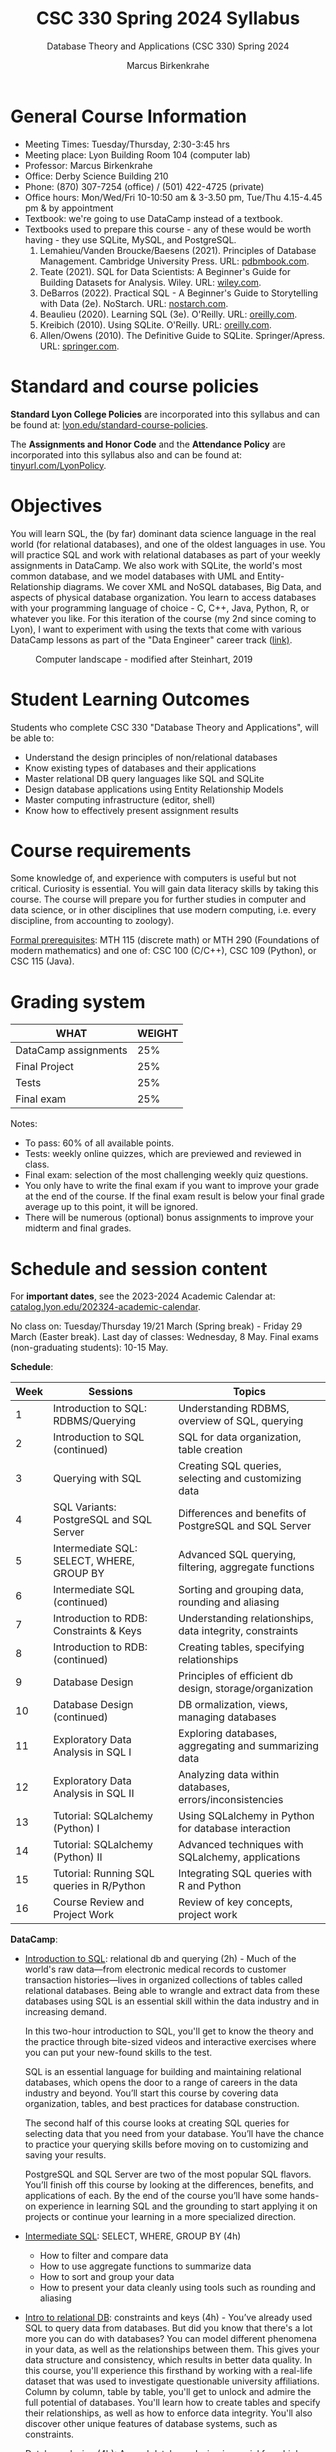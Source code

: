 #+TITLE:CSC 330 Spring 2024 Syllabus
#+AUTHOR: Marcus Birkenkrahe
#+SUBTITLE: Database Theory and Applications (CSC 330) Spring 2024
#+options: toc:nil
#+startup: overview indent hideblocks
* General Course Information

- Meeting Times: Tuesday/Thursday, 2:30-3:45 hrs
- Meeting place: Lyon Building Room 104 (computer lab)
- Professor: Marcus Birkenkrahe
- Office: Derby Science Building 210
- Phone: (870) 307-7254 (office) / (501) 422-4725 (private)
- Office hours: Mon/Wed/Fri 10-10:50 am & 3-3.50 pm, Tue/Thu
  4.15-4.45 pm & by appointment
- Textbook: we're going to use DataCamp instead of a textbook.
- Textbooks used to prepare this course - any of these would be
  worth having - they use SQLite, MySQL, and PostgreSQL.
  1. Lemahieu/Vanden Broucke/Baesens (2021). Principles of Database
     Management. Cambridge University Press. URL: [[https://www.pdbmbook.com/][pdbmbook.com]].
  2. Teate (2021). SQL for Data Scientists: A Beginner's Guide for
     Building Datasets for Analysis. Wiley. URL: [[https://www.wiley.com/en-us/SQL+for+Data+Scientists%3A+A+Beginner%27s+Guide+for+Building+Datasets+for+Analysis-p-9781119669364][wiley.com]].
  3. DeBarros (2022). Practical SQL - A Beginner's Guide to
     Storytelling with Data (2e). NoStarch. URL: [[https://nostarch.com/practical-sql-2nd-edition][nostarch.com]].
  4. Beaulieu (2020). Learning SQL (3e). O'Reilly. URL: [[https://www.oreilly.com/library/view/learning-sql-3rd/9781492057604/][oreilly.com]].
  5. Kreibich (2010). Using SQLite. O'Reilly. URL: [[https://www.oreilly.com/library/view/using-sqlite/9781449394592/][oreilly.com]].
  6. Allen/Owens (2010). The Definitive Guide to
     SQLite. Springer/Apress. URL: [[https://link.springer.com/book/10.1007/978-1-4302-3226-1][springer.com]].

* Standard and course policies

*Standard Lyon College Policies* are incorporated into this syllabus
and can be found at: [[http://www.lyon.edu/standard-course-policies][lyon.edu/standard-course-policies]].

The *Assignments and Honor Code* and the *Attendance Policy* are
incorporated into this syllabus also and can be found at:
[[https://tinyurl.com/LyonPolicy][tinyurl.com/LyonPolicy]].
     
* Objectives

You will learn SQL, the (by far) dominant data science language in
the real world (for relational databases), and one of the oldest
languages in use. You will practice SQL and work with relational
databases as part of your weekly assignments in DataCamp. We also
work with SQLite, the world's most common database, and we model
databases with UML and Entity-Relationship diagrams. We cover XML
and NoSQL databases, Big Data, and aspects of physical database
organization. You learn to access databases with your programming
language of choice - C, C++, Java, Python, R, or whatever you
like. For this iteration of the course (my 2nd since coming to
Lyon), I want to experiment with using the texts that come with
various DataCamp lessons as part of the "Data Engineer" career
track ([[https://app.datacamp.com/learn/career-tracks/data-engineer][link)]].
#+attr_html: :width 600px
#+caption: Computer landscape - modified after Steinhart, 2019
[[./img/landscape.png]]

* Student Learning Outcomes

Students who complete CSC 330 "Database Theory and Applications",
will be able to:

- Understand the design principles of non/relational databases
- Know existing types of databases and their applications
- Master relational DB query languages like SQL and SQLite
- Design database applications using Entity Relationship Models
- Master computing infrastructure (editor, shell)
- Know how to effectively present assignment results

* Course requirements

Some knowledge of, and experience with computers is useful but not
critical. Curiosity is essential. You will gain data literacy
skills by taking this course. The course will prepare you for
further studies in computer and data science, or in other
disciplines that use modern computing, i.e. every discipline, from
accounting to zoology).

[[https://catalog.lyon.edu/computer-science/csc-330][Formal prerequisites]]: MTH 115 (discrete math) or MTH 290
(Foundations of modern mathematics) and one of: CSC 100 (C/C++),
CSC 109 (Python), or CSC 115 (Java).

* Grading system

| WHAT                 | WEIGHT |
|----------------------+--------|
| DataCamp assignments |    25% |
| Final Project        |    25% |
| Tests                |    25% |
| Final exam           |    25% |

Notes:
- To pass: 60% of all available points.
- Tests: weekly online quizzes, which are previewed and reviewed in
  class.
- Final exam: selection of the most challenging weekly quiz questions.
- You only have to write the final exam if you want to improve your
  grade at the end of the course. If the final exam result is below
  your final grade average up to this point, it will be ignored.
- There will be numerous (optional) bonus assignments to improve your
  midterm and final grades.

* Schedule and session content

For *important dates*, see the 2023-2024 Academic Calendar at:
[[https://catalog.lyon.edu/202324-academic-calendar][catalog.lyon.edu/202324-academic-calendar]].

No class on: Tuesday/Thursday 19/21 March (Spring break) - Friday 29
March (Easter break). Last day of classes: Wednesday, 8 May. Final
exams (non-graduating students): 10-15 May.

*Schedule*:
| Week | Sessions                                  | Topics                                                   |
|------+-------------------------------------------+----------------------------------------------------------|
|    1 | Introduction to SQL: RDBMS/Querying       | Understanding RDBMS, overview of SQL, querying           |
|    2 | Introduction to SQL (continued)           | SQL for data organization, table creation                |
|    3 | Querying with SQL                         | Creating SQL queries, selecting and customizing data     |
|    4 | SQL Variants: PostgreSQL and SQL Server   | Differences and benefits of PostgreSQL and SQL Server    |
|    5 | Intermediate SQL: SELECT, WHERE, GROUP BY | Advanced SQL querying, filtering, aggregate functions    |
|    6 | Intermediate SQL (continued)              | Sorting and grouping data, rounding and aliasing         |
|    7 | Introduction to RDB: Constraints & Keys   | Understanding relationships, data integrity, constraints |
|    8 | Introduction to RDB: (continued)          | Creating tables, specifying relationships                |
|    9 | Database Design                           | Principles of efficient db design, storage/organization  |
|   10 | Database Design (continued)               | DB ormalization, views, managing databases               |
|   11 | Exploratory Data Analysis in SQL I        | Exploring databases, aggregating and summarizing data    |
|   12 | Exploratory Data Analysis in SQL II       | Analyzing data within databases, errors/inconsistencies  |
|   13 | Tutorial: SQLalchemy (Python) I           | Using SQLalchemy in Python for database interaction      |
|   14 | Tutorial: SQLalchemy (Python) II          | Advanced techniques with SQLalchemy, applications        |
|   15 | Tutorial: Running SQL queries in R/Python | Integrating SQL queries with R and Python                |
|   16 | Course Review and Project Work            | Review of key concepts, project work                     |

*DataCamp*: 
- [[https://app.datacamp.com/learn/courses/introduction-to-sql][Introduction to SQL]]: relational db and querying (2h) - Much of the
  world's raw data—from electronic medical records to customer
  transaction histories—lives in organized collections of tables
  called relational databases. Being able to wrangle and extract data
  from these databases using SQL is an essential skill within the data
  industry and in increasing demand.

  In this two-hour introduction to SQL, you'll get to know the theory
  and the practice through bite-sized videos and interactive exercises
  where you can put your new-found skills to the test.

  SQL is an essential language for building and maintaining relational
  databases, which opens the door to a range of careers in the data
  industry and beyond. You’ll start this course by covering data
  organization, tables, and best practices for database construction.

  The second half of this course looks at creating SQL queries for
  selecting data that you need from your database. You’ll have the
  chance to practice your querying skills before moving on to
  customizing and saving your results.

  PostgreSQL and SQL Server are two of the most popular SQL
  flavors. You’ll finish off this course by looking at the
  differences, benefits, and applications of each. By the end of the
  course you’ll have some hands-on experience in learning SQL and the
  grounding to start applying it on projects or continue your learning
  in a more specialized direction.
- [[https://app.datacamp.com/learn/courses/intermediate-sql][Intermediate SQL]]: SELECT, WHERE, GROUP BY (4h)
  - How to filter and compare data
  - How to use aggregate functions to summarize data
  - How to sort and group your data
  - How to present your data cleanly using tools such as rounding and
    aliasing
- [[https://app.datacamp.com/learn/courses/introduction-to-relational-databases-in-sql][Intro to relational DB]]: constraints and keys (4h) - You’ve already
  used SQL to query data from databases. But did you know that there's
  a lot more you can do with databases? You can model different
  phenomena in your data, as well as the relationships between
  them. This gives your data structure and consistency, which results
  in better data quality. In this course, you'll experience this
  firsthand by working with a real-life dataset that was used to
  investigate questionable university affiliations. Column by column,
  table by table, you'll get to unlock and admire the full potential
  of databases. You'll learn how to create tables and specify their
  relationships, as well as how to enforce data integrity. You'll also
  discover other unique features of database systems, such as
  constraints.
- [[https://app.datacamp.com/learn/courses/database-design][Database design]] (4h): A good database design is crucial for a
  high-performance application. Just like you wouldn't start building
  a house without the benefit of a blueprint, you need to think about
  how your data will be stored beforehand. Taking the time to design a
  database saves time and frustration later on, and a well-designed
  database ensures ease of access and retrieval of information. While
  choosing a design, a lot of considerations have to be accounted
  for. In this course, you'll learn how to process, store, and
  organize data in an efficient way. You'll see how to structure data
  through normalization and present your data with views. Finally,
  you'll learn how to manage your database and all of this will be
  done on a variety of datasets from book sales, car rentals, to music
  reviews.
- [[https://app.datacamp.com/learn/courses/exploratory-data-analysis-in-sql][Exploratory data analysis in SQL]] (4h): You have access to a
  database. Now what do you do? Building on your existing skills
  joining tables, using basic functions, grouping data, and using
  subqueries, the next step in your SQL journey is learning how to
  explore a database and the data in it.  Using data from Stack
  Overflow, Fortune 500 companies, and 311 help requests from
  Evanston, IL, you'll get familiar with numeric, character, and
  date/time data types. You'll use functions to aggregate, summarize,
  and analyze data without leaving the database. Errors and
  inconsistencies in the data won't stop you!  You'll learn common
  problems to look for and strategies to clean up messy data. By the
  end of this course, you'll be ready to start exploring your own
  PostgreSQL databases and analyzing the data in them.
- [[https://app.datacamp.com/learn/tutorials/sqlalchemy-tutorial-examples][Tutorial: SQLalchemy (Python)]]
- [[https://app.datacamp.com/learn/tutorials/tutorial-how-to-execute-sql-queries-in-r-and-python][Tutorial: Run SQL queries in R and Python]]

*Workload:* approx. 4-5 hours per week.
1. Class time = 16 * 3 * 50/60 = 40 hours
2. Tests (home) = 16 * .5 = 8 hours   
3. DataCamp assignments: 15 * 2 = 30 hrs (approx)


